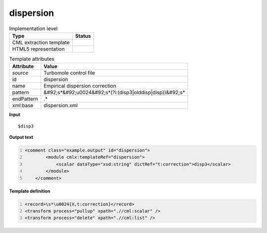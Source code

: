 .. _dispersion-d3e54966:

dispersion
==========

.. table:: Implementation level

   +----------------------------------------------------------------------------------------------------------------------------+----------------------------------------------------------------------------------------------------------------------------+
   | Type                                                                                                                       | Status                                                                                                                     |
   +============================================================================================================================+============================================================================================================================+
   | CML extraction template                                                                                                    | |image1|                                                                                                                   |
   +----------------------------------------------------------------------------------------------------------------------------+----------------------------------------------------------------------------------------------------------------------------+
   | HTML5 representation                                                                                                       | |image2|                                                                                                                   |
   +----------------------------------------------------------------------------------------------------------------------------+----------------------------------------------------------------------------------------------------------------------------+

.. table:: Template attributes

   +----------------------------------------------------------------------------------------------------------------------------+----------------------------------------------------------------------------------------------------------------------------+
   | Attribute                                                                                                                  | Value                                                                                                                      |
   +============================================================================================================================+============================================================================================================================+
   | *source*                                                                                                                   | Turbomole control file                                                                                                     |
   +----------------------------------------------------------------------------------------------------------------------------+----------------------------------------------------------------------------------------------------------------------------+
   | id                                                                                                                         | dispersion                                                                                                                 |
   +----------------------------------------------------------------------------------------------------------------------------+----------------------------------------------------------------------------------------------------------------------------+
   | name                                                                                                                       | Empirical dispersion correction                                                                                            |
   +----------------------------------------------------------------------------------------------------------------------------+----------------------------------------------------------------------------------------------------------------------------+
   | pattern                                                                                                                    | &#92;s*&#92;u0024&#92;s*(?i:(disp3|olddisp|disp))&#92;s\*                                                                  |
   +----------------------------------------------------------------------------------------------------------------------------+----------------------------------------------------------------------------------------------------------------------------+
   | endPattern                                                                                                                 | .\*                                                                                                                        |
   +----------------------------------------------------------------------------------------------------------------------------+----------------------------------------------------------------------------------------------------------------------------+
   | xml:base                                                                                                                   | dispersion.xml                                                                                                             |
   +----------------------------------------------------------------------------------------------------------------------------+----------------------------------------------------------------------------------------------------------------------------+

.. container:: formalpara-title

   **Input**

::

   $disp3      
       

.. container:: formalpara-title

   **Output text**

.. code:: xml
   :number-lines:

   <comment class="example.output" id="dispersion">
           <module cmlx:templateRef="dispersion">
               <scalar dataType="xsd:string" dictRef="t:correction">disp3</scalar>
           </module>     
       </comment>

.. container:: formalpara-title

   **Template definition**

.. code:: xml
   :number-lines:

   <record>\s*\u0024{X,t:correction}</record>
   <transform process="pullup" xpath=".//cml:scalar" />
   <transform process="delete" xpath=".//cml:list" />

.. |image1| image:: ../../imgs/Total.png
.. |image2| image:: ../../imgs/None.png
